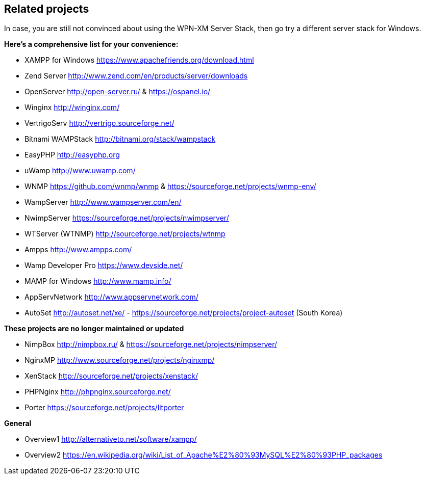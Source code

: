== Related projects

In case, you are still not convinced about using the WPN-XM Server Stack,
then go try a different server stack for Windows.

**Here’s a comprehensive list for your convenience:**

* XAMPP for Windows       https://www.apachefriends.org/download.html
* Zend Server             http://www.zend.com/en/products/server/downloads
* OpenServer              http://open-server.ru/ & https://ospanel.io/
* Winginx                 http://winginx.com/
* VertrigoServ            http://vertrigo.sourceforge.net/
* Bitnami WAMPStack       http://bitnami.org/stack/wampstack
* EasyPHP                 http://easyphp.org
* uWamp                   http://www.uwamp.com/
* WNMP                    https://github.com/wnmp/wnmp & https://sourceforge.net/projects/wnmp-env/
* WampServer              http://www.wampserver.com/en/
* NwimpServer             https://sourceforge.net/projects/nwimpserver/
* WTServer (WTNMP)        http://sourceforge.net/projects/wtnmp
* Ampps                   http://www.ampps.com/
* Wamp Developer Pro      https://www.devside.net/
* MAMP for Windows        http://www.mamp.info/
* AppServNetwork          http://www.appservnetwork.com/
* AutoSet                 http://autoset.net/xe/ - https://sourceforge.net/projects/project-autoset (South Korea)

**These projects are no longer maintained or updated**

* NimpBox                 http://nimpbox.ru/ & https://sourceforge.net/projects/nimpserver/
* NginxMP                 http://www.sourceforge.net/projects/nginxmp/
* XenStack                http://sourceforge.net/projects/xenstack/
* PHPNginx                http://phpnginx.sourceforge.net/
* Porter                  https://sourceforge.net/projects/litporter

**General**

* Overview1               http://alternativeto.net/software/xampp/
* Overview2               https://en.wikipedia.org/wiki/List_of_Apache%E2%80%93MySQL%E2%80%93PHP_packages
